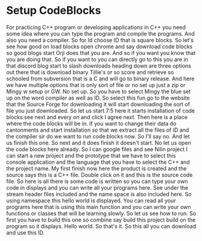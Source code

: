 # -*- mode:org; fill-column:79; -*-
* Setup CodeBlocks

#+begin_export texinfo
@ifhtml
@url{../Lectures/Section_04-Compiler_and_IDE_Setup/14.Setup_Codeblocks.mp4,
Lecture 14.Setup CodeBlocks}
@end ifhtml
#+end_export

For practicing C++ program or developing applications in C++ you need some idea
where you can type the program and compile the programs.  And also you need a
compiler.  So for Id choose ID that is square blocks.  So let's see how good on
load blocks open chrome and say download code blocks so good blogs start Orji
does that you are.  And so if you want you know that you are doing that.  So if
you want to you can directly go to this you are in that discord blog start to
slash downloads heading down are three options out there that is download
binary Tillie's or so score and retrieve so schooled from subversion that is a
C and will go to binary release.  And here we have multiple options that is
only sort of file or no set up just a zip or Mingy w setup or GW.  No set up.
So you have to select Mingy the blue set up on the word compiler as well as ID.
So select this fun go to the website that the Source Forge for downloading it
will start downloading the sort of file you just downloaded.  So let us start
7:5 here it starts installation of code blocks see next and every on and click
I agree next.  Then here is a place where the code blocks will be in.  If you
want to change their data do cantonments and start installation so that we
extract all the files of ID and the compiler sir do we want to run code blocks
now.  So I'll say no.  And let us finish this one.  So next and it does finish
it doesn't start.  No let us open the code blocks here already.  So I can
google files and see Nilin project I can start a new project and the prototype
that we have to select this console application and the language that you have
to select the C++ and the project name.  My first finish now here the product
is created and the source says this is a C++ file.  Double click on it and this
is the source code file.  So here is all there is some code is written so you
can type your own code in displays and you can write all your programs here.
See under the stream header files included and the name space is also included
here.  So using namespace this hello world is displayed.  You can read all your
programs here that is using this main function and you can write your own
functions or classes that will be learning slowly.  So let us see how to run.
So first you have to build this one so combine say build this project build on
the program so it displays.  Hello world.  So that's it.  So this all you can
download and use this ID.
